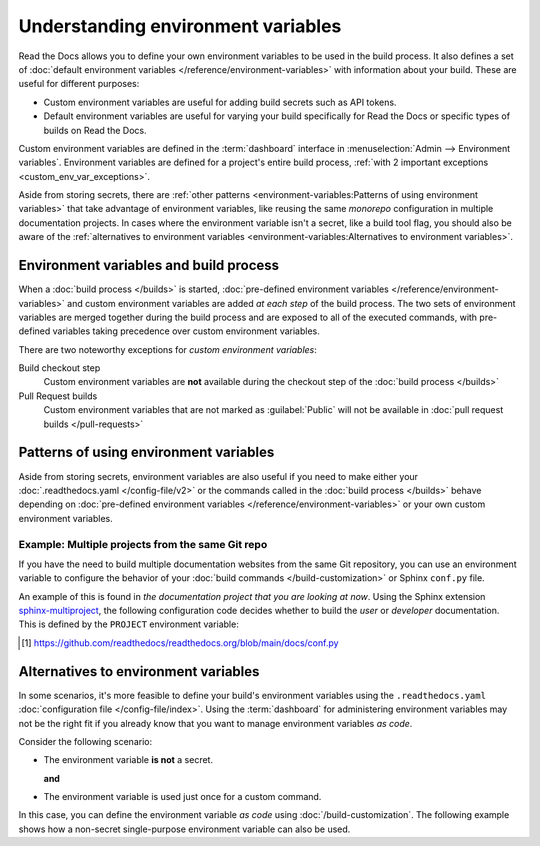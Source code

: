 .. _Environment Variables:

Understanding environment variables
===================================

Read the Docs allows you to define your own environment variables to be used in the build process.
It also defines a set of :doc:`default environment variables </reference/environment-variables>` with information about your build.
These are useful for different purposes:

* Custom environment variables are useful for adding build secrets such as API tokens.
* Default environment variables are useful for varying your build specifically for Read the Docs or specific types of builds on Read the Docs.

.. The following introduction is difficult to balance.
.. We should ideally support environment variables in the Config File,
.. but as long as it's not supported then people can add environment variables in different ways.
.. Using the Dashboard is a good approach
.. but adding an environment variable with ``ENV=123 command --flag`` in the build process is possibly better.

Custom environment variables are defined in the :term:`dashboard` interface in :menuselection:`Admin --> Environment variables`.
Environment variables are defined for a project's entire build process,
:ref:`with 2 important exceptions <custom_env_var_exceptions>`.

Aside from storing secrets,
there are :ref:`other patterns <environment-variables:Patterns of using environment variables>` that take advantage of environment variables,
like reusing the same *monorepo* configuration in multiple documentation projects.
In cases where the environment variable isn't a secret,
like a build tool flag,
you should also be aware of the :ref:`alternatives to environment variables <environment-variables:Alternatives to environment variables>`.

.. seealso::

   :doc:`/guides/environment-variables`
     A practical example of adding and accessing custom environment variables.

   :doc:`/reference/environment-variables`
     Reference to all pre-defined environment variables for your build environments.

   :ref:`Public API reference: Environment variables <api/v3:Environment Variables>`
     Reference for managing custom environments via Read the Docs' API.

Environment variables and build process
---------------------------------------

When a :doc:`build process </builds>` is started,
:doc:`pre-defined environment variables </reference/environment-variables>` and custom environment variables are added *at each step* of the build process.
The two sets of environment variables are merged together during the build process and are exposed to all of the executed commands,
with pre-defined variables taking precedence over custom environment variables.

.. _custom_env_var_exceptions:

There are two noteworthy exceptions for *custom environment variables*:

Build checkout step
  Custom environment variables are **not** available during the checkout step of the :doc:`build process </builds>`
Pull Request builds
  Custom environment variables that are not marked as :guilabel:`Public` will not be available in :doc:`pull request builds </pull-requests>`

.. the presence of this section is intended to evolve into a better explanation
.. with a few more scenarios,
.. once there is better options for environment variables in config files

Patterns of using environment variables
---------------------------------------

Aside from storing secrets,
environment variables are also useful if you need to make either your :doc:`.readthedocs.yaml </config-file/v2>` or the commands called in the :doc:`build process </builds>`
behave depending on :doc:`pre-defined environment variables </reference/environment-variables>` or your own custom environment variables.

Example: Multiple projects from the same Git repo
~~~~~~~~~~~~~~~~~~~~~~~~~~~~~~~~~~~~~~~~~~~~~~~~~

If you have the need to build multiple documentation websites from the same Git repository,
you can use an environment variable to configure the behavior of your :doc:`build commands </build-customization>`
or Sphinx ``conf.py`` file.

An example of this is found in *the documentation project that you are looking at now*.
Using the Sphinx extension `sphinx-multiproject`_,
the following configuration code decides whether to build the *user* or *developer* documentation.
This is defined by the ``PROJECT`` environment variable:

.. code-block:: python
   :caption: Read the Docs' conf.py [1]_ is used to build 2 documentation projects.

   from multiproject.utils import get_project

   # (...)

   multiproject_projects = {
       "user": {
           "use_config_file": False,
           "config": {
               "project": "Read the Docs user documentation",
           },
       },
       "dev": {
           "use_config_file": False,
           "config": {
               "project": "Read the Docs developer documentation",
           },
       },
   }


   docset = get_project(multiproject_projects)

.. _sphinx-multiproject: https://sphinx-multiproject.readthedocs.io/
.. [1] https://github.com/readthedocs/readthedocs.org/blob/main/docs/conf.py

Alternatives to environment variables
-------------------------------------

In some scenarios, it's more feasible to define your build's environment variables using the ``.readthedocs.yaml`` :doc:`configuration file </config-file/index>`.
Using the :term:`dashboard` for administering environment variables may not be the right fit if you already know that you want to manage environment variables *as code*.

Consider the following scenario:

* The environment variable **is not** a secret.

  **and**
* The environment variable is used just once for a custom command.

In this case, you can define the environment variable *as code* using :doc:`/build-customization`.
The following example shows how a non-secret single-purpose environment variable can also be used.

.. code-block:: yaml
   :caption: .readthedocs.yaml

   version: 2
   build:
     os: "ubuntu-22.04"
     tools:
       python: "3.12"
     jobs:
       post_build:
         - EXAMPLE_ENVIRONMENT_VARIABLE=foobar command --flag

